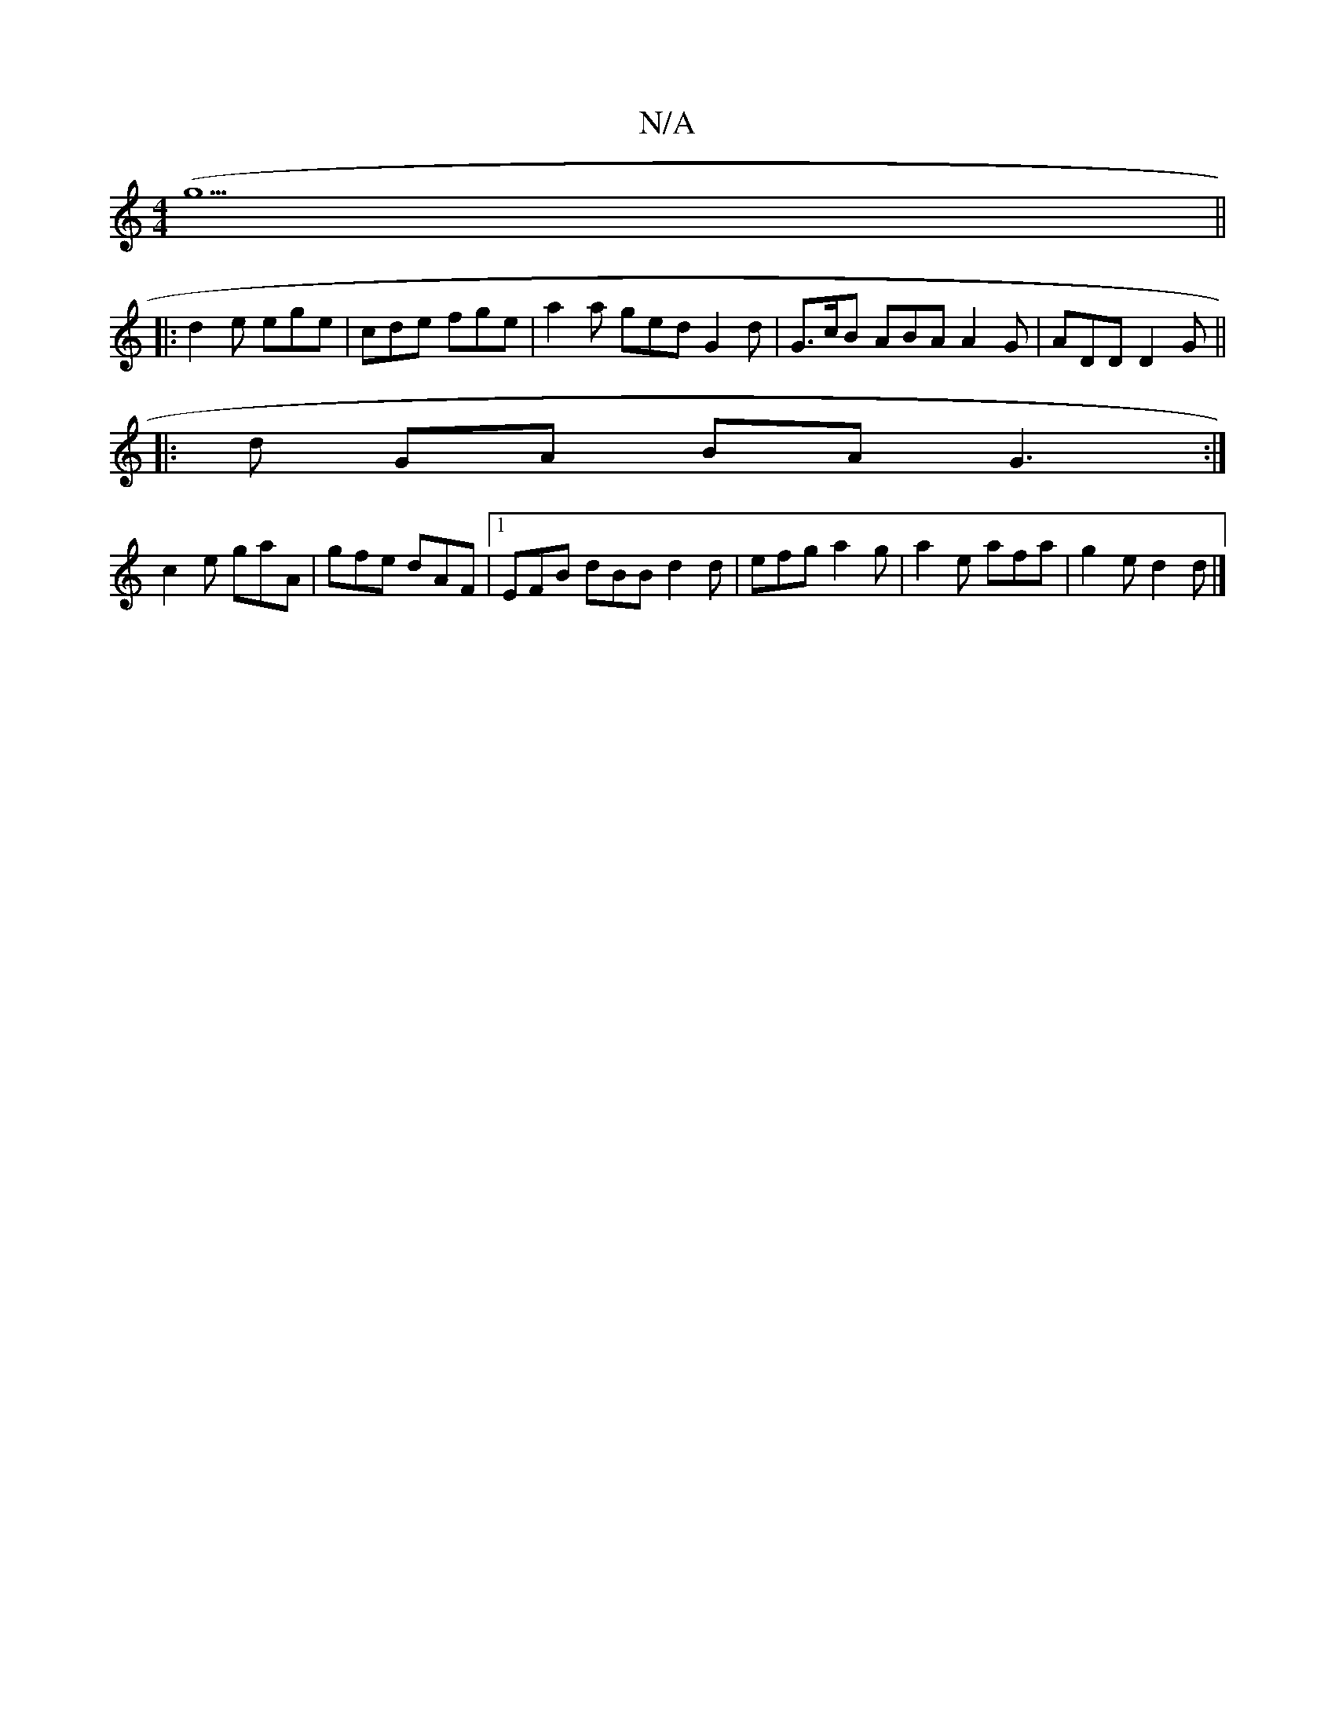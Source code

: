 X:1
T:N/A
M:4/4
R:N/A
K:Cmajor
(g5||
|: d2 e ege | cde fge | a2a ged G2 d | G>cB ABA A2 G | ADD D2G ||
|: d GA BA G3:|
c2e gaA | gfe dAF |1 EFB dBB d2 d|efg a2g|a2e afa|g2 e d2d|]

ABg ||
|:A2A A2d|
cde gec|dBB cBB|AGF g2z :|

DFAF